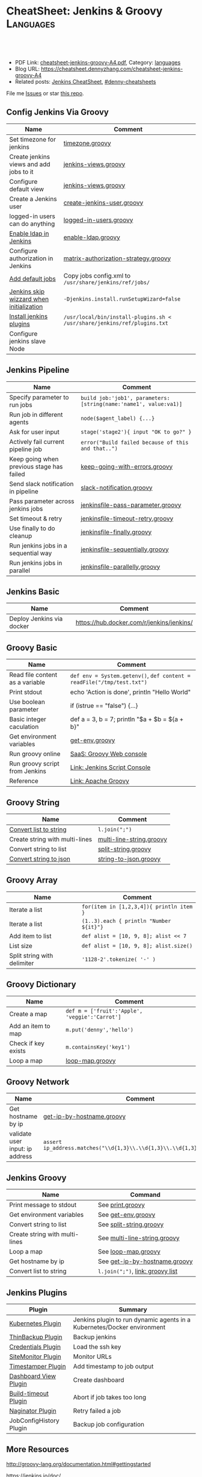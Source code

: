 * CheatSheet: Jenkins & Groovy                                    :Languages:
:PROPERTIES:
:type:     groovy
:export_file_name: cheatsheet-jenkins-groovy-A4.pdf
:END:

#+BEGIN_HTML
<a href="https://github.com/dennyzhang/cheatsheet-jenkins-groovy-A4"><img align="right" width="200" height="183" src="https://www.dennyzhang.com/wp-content/uploads/denny/watermark/github.png" /></a>
<div id="the whole thing" style="overflow: hidden;">
<div style="float: left; padding: 5px"> <a href="https://www.linkedin.com/in/dennyzhang001"><img src="https://www.dennyzhang.com/wp-content/uploads/sns/linkedin.png" alt="linkedin" /></a></div>
<div style="float: left; padding: 5px"><a href="https://github.com/dennyzhang"><img src="https://www.dennyzhang.com/wp-content/uploads/sns/github.png" alt="github" /></a></div>
<div style="float: left; padding: 5px"><a href="https://www.dennyzhang.com/slack" target="_blank" rel="nofollow"><img src="https://www.dennyzhang.com/wp-content/uploads/sns/slack.png" alt="slack"/></a></div>
</div>

<br/><br/>
<a href="http://makeapullrequest.com" target="_blank" rel="nofollow"><img src="https://img.shields.io/badge/PRs-welcome-brightgreen.svg" alt="PRs Welcome"/></a>
#+END_HTML

- PDF Link: [[https://github.com/dennyzhang/cheatsheet-jenkins-groovy-A4/blob/master/cheatsheet-jenkins-groovy-A4.pdf][cheatsheet-jenkins-groovy-A4.pdf]], Category: [[https://cheatsheet.dennyzhang.com/category/languages/][languages]]
- Blog URL: https://cheatsheet.dennyzhang.com/cheatsheet-jenkins-groovy-A4
- Related posts: [[https://cheatsheet.dennyzhang.com/cheatsheet-jenkins-groovy-A4][Jenkins CheatSheet]], [[https://github.com/topics/denny-cheatsheets][#denny-cheatsheets]]

File me [[https://github.com/dennyzhang/cheatsheet-jenkins-groovy-A4/issues][Issues]] or star [[https://github.com/DennyZhang/cheatsheet-jenkins-groovy-A4][this repo]].
** Config Jenkins Via Groovy
| Name                                     | Comment                                                                  |
|------------------------------------------+--------------------------------------------------------------------------|
| Set timezone for jenkins                 | [[https://github.com/dennyzhang/cheatsheet-jenkins-groovy-A4/blob/master/timezone.groovy][timezone.groovy]]                                                          |
| Create jenkins views and add jobs to it  | [[https://github.com/dennyzhang/cheatsheet-jenkins-groovy-A4/blob/master/jenkins-views.groovy][jenkins-views.groovy]]                                                     |
| Configure default view                   | [[https://github.com/dennyzhang/cheatsheet-jenkins-groovy-A4/blob/master/jenkins-views.groovy][jenkins-views.groovy]]                                                     |
| Create a Jenkins user                    | [[https://github.com/dennyzhang/cheatsheet-jenkins-groovy-A4/blob/master/create-jenkins-user.groovy][create-jenkins-user.groovy]]                                               |
| logged-in users can do anything          | [[https://github.com/dennyzhang/cheatsheet-jenkins-groovy-A4/blob/master/logged-in-users.groovy][logged-in-users.groovy]]                                                   |
| [[https://wiki.jenkins.io/display/JENKINS/LDAP+Plugin][Enable ldap in Jenkins]]                   | [[https://github.com/dennyzhang/cheatsheet-jenkins-groovy-A4/blob/master/enable-ldap.groovy][enable-ldap.groovy]]                                                       |
| Configure authorization in Jenkins       | [[https://github.com/dennyzhang/cheatsheet-jenkins-groovy-A4/blob/master/matrix-authorization-strategy.groovy][matrix-authorization-strategy.groovy]]                                     |
| [[https://stackoverflow.com/questions/43691539/create-jenkins-docker-image-with-pre-configured-jobs][Add default jobs]]                         | Copy jobs config.xml to =/usr/share/jenkins/ref/jobs/=                   |
| [[https://stackoverflow.com/questions/35960883/how-to-unlock-jenkins][Jenkins skip wizzard when initialization]] | =-Djenkins.install.runSetupWizard=false=                                 |
| [[https://github.com/jenkinsci/docker/tree/587b2856cd225bb152c4abeeaaa24934c75aa460#script-usage][Install jenkins plugins]]                  | =/usr/local/bin/install-plugins.sh < /usr/share/jenkins/ref/plugins.txt= |
| Configure jenkins slave Node             |                                                                          |
** Jenkins Pipeline
| Name                                      | Comment                                                          |
|-------------------------------------------+------------------------------------------------------------------|
| Specify parameter to run jobs             | =build job:'job1', parameters:[string(name:'name1', value:va1)]= |
| Run job in different agents               | =node($agent_label) {...}=                                       |
| Ask for user input                        | =stage('stage2'){ input "OK to go?" }=                           |
| Actively fail current pipeline job        | =error("Build failed because of this and that..")=               |
| Keep going when previous stage has failed | [[https://github.com/dennyzhang/cheatsheet-jenkins-groovy-A4/blob/master/keep-going-with-errors.groovy][keep-going-with-errors.groovy]]                                    |
| Send slack notification in pipeline       | [[https://github.com/dennyzhang/cheatsheet-jenkins-groovy-A4/blob/master/slack-notification.groovy][slack-notification.groovy]]                                        |
| Pass parameter across jenkins jobs        | [[https://github.com/dennyzhang/cheatsheet-jenkins-groovy-A4/blob/master/jenkinsfile-pass-parameter.groovy][jenkinsfile-pass-parameter.groovy]]                                |
| Set timeout & retry                       | [[https://github.com/dennyzhang/cheatsheet-jenkins-groovy-A4/blob/master/jenkinsfile-timeout-retry.groovy][jenkinsfile-timeout-retry.groovy]]                                 |
| Use finally to do cleanup                 | [[https://github.com/dennyzhang/cheatsheet-jenkins-groovy-A4/blob/master/jenkinsfile-finally.groovy][jenkinsfile-finally.groovy]]                                       |
| Run jenkins jobs in a sequential way      | [[https://github.com/dennyzhang/cheatsheet-jenkins-groovy-A4/blob/master/jenkinsfile-sequentially.groovy][jenkinsfile-sequentially.groovy]]                                  |
| Run jenkins jobs in parallel              | [[https://github.com/dennyzhang/cheatsheet-jenkins-groovy-A4/blob/master/jenkinsfile-parallelly.groovy][jenkinsfile-parallelly.groovy]]                                    |
** Jenkins Basic
| Name                      | Comment                                   |
|---------------------------+-------------------------------------------|
| Deploy Jenkins via docker | https://hub.docker.com/r/jenkins/jenkins/ |
** Groovy Basic
| Name                            | Comment                                                                |
|---------------------------------+------------------------------------------------------------------------|
| Read file content as a variable | =def env = System.getenv()=, =def content = readFile("/tmp/test.txt")= |
| Print stdout                    | echo 'Action is done', println "Hello World"                           |
| Use boolean parameter           | if (istrue == "false") {...}                                           |
| Basic integer caculation        | def a = 3, b = 7; println "$a + $b = ${a + b}"                         |
| Get environment variables       | [[https://github.com/dennyzhang/cheatsheet-jenkins-groovy-A4/blob/master/get-env.groovy][get-env.groovy]]                                                         |
| Run groovy online               | [[https://groovyconsole.appspot.com][SaaS: Groovy Web console]]                                               |
| Run groovy script from Jenkins  | [[https://wiki.jenkins.io/display/JENKINS/Jenkins+Script+Console][Link: Jenkins Script Console]]                                           |
| Reference                       | [[http://groovy-lang.org/documentation.htm][Link: Apache Groovy]]                                                    |
** Groovy String
| Name                           | Comment                  |
|--------------------------------+--------------------------|
| [[http://groovy-lang.org/groovy-dev-kit.html#_list_literals][Convert list to string]]         | =l.join(";")=            |
| Create string with multi-lines | [[https://github.com/dennyzhang/cheatsheet-jenkins-groovy-A4/blob/master/multi-line-string.groovy][multi-line-string.groovy]] |
| Convert string to list         | [[https://github.com/dennyzhang/cheatsheet-jenkins-groovy-A4/blob/master/split-string.groovy][split-string.groovy]]      |
| [[http://groovy-lang.org/json.html][Convert string to json]]         | [[https://github.com/dennyzhang/cheatsheet-jenkins-groovy-A4/blob/master/string-to-json.groovy][string-to-json.groovy]]    |
** Groovy Array
| Name                        | Comment                                  |
|-----------------------------+------------------------------------------|
| Iterate a list              | =for(item in [1,2,3,4]){ println item }= |
| Iterate a list              | =(1..3).each { println "Number ${it}"}=  |
| Add item to list            | =def alist = [10, 9, 8]; alist << 7=     |
| List size                   | =def alist = [10, 9, 8]; alist.size()=   |
| Split string with delimiter | ='1128-2'.tokenize( '-' )=               |
** Groovy Dictionary
| Name                | Comment                                        |
|---------------------+------------------------------------------------|
| Create a map        | =def m = ['fruit':'Apple', 'veggie':'Carrot']= |
| Add an item to map  | =m.put('denny','hello')=                       |
| Check if key exists | =m.containsKey('key1')=                        |
| Loop a map          | [[https://github.com/dennyzhang/cheatsheet-jenkins-groovy-A4/blob/master/loop-map.groovy][loop-map.groovy]]                                |
#+BEGIN_HTML
<a href="https://www.dennyzhang.com"><img align="right" width="185" height="37" src="https://raw.githubusercontent.com/USDevOps/mywechat-slack-group/master/images/dns_small.png"></a>
#+END_HTML
** Groovy Network
| Name                            | Comment                                                                  |
|---------------------------------+--------------------------------------------------------------------------|
| Get hostname by ip              | [[https://github.com/dennyzhang/cheatsheet-jenkins-groovy-A4/blob/master/get-ip-by-hostname.groovy][get-ip-by-hostname.groovy]]                                                |
| validate user input: ip address | =assert ip_address.matches("\\d{1,3}\\.\\d{1,3}\\.\\d{1,3}\\.\\d{1,3}")= |
** Jenkins Groovy
| Name                           | Command                          |
|--------------------------------+----------------------------------|
| Print message to stdout        | See [[https://github.com/dennyzhang/cheatsheet-jenkins-groovy-A4/blob/master/print.groovy][print.groovy]]                 |
| Get environment variables      | See [[https://github.com/dennyzhang/cheatsheet-jenkins-groovy-A4/blob/master/get-env.groovy][get-env.groovy]]               |
| Convert string to list         | See [[https://github.com/dennyzhang/cheatsheet-jenkins-groovy-A4/blob/master/split-string.groovy][split-string.groovy]]          |
| Create string with multi-lines | See [[https://github.com/dennyzhang/cheatsheet-jenkins-groovy-A4/blob/master/multi-line-string.groovy][multi-line-string.groovy]]     |
| Loop a map                     | See [[https://github.com/dennyzhang/cheatsheet-jenkins-groovy-A4/blob/master/loop-map.groovy][loop-map.groovy]]              |
| Get hostname by ip             | See [[https://github.com/dennyzhang/cheatsheet-jenkins-groovy-A4/blob/master/get-ip-by-hostname.groovy][get-ip-by-hostname.groovy]]    |
| Convert list to string         | =l.join(";")=, [[http://groovy-lang.org/groovy-dev-kit.html#_list_literals][link: groovy list]] |
** Jenkins Plugins
| Plugin                  | Summary                                                                 |
|-------------------------+-------------------------------------------------------------------------|
| [[https://github.com/jenkinsci/kubernetes-plugin][Kubernetes Plugin]]       | Jenkins plugin to run dynamic agents in a Kubernetes/Docker environment |
| [[https://wiki.jenkins-ci.org/display/JENKINS/thinBackup][ThinBackup Plugin]]       | Backup jenkins                                                          |
| [[https://wiki.jenkins-ci.org/display/JENKINS/Credentials+Plugin][Credentials Plugin]]      | Load the ssh key                                                        |
| [[https://wiki.jenkins.io/display/JENKINS/SiteMonitor+Plugin][SiteMonitor Plugin]]      | Monitor URLs                                                            |
| [[https://wiki.jenkins-ci.org/display/JENKINS/Timestamper][Timestamper Plugin]]      | Add timestamp to job output                                             |
| [[https://wiki.jenkins-ci.org/display/JENKINS/Dashboard+View][Dashboard View Plugin]]   | Create dashboard                                                        |
| [[https://wiki.jenkins-ci.org/display/JENKINS/Build-timeout+Plugin][Build-timeout Plugin]]    | Abort if job takes too long                                             |
| [[https://wiki.jenkins-ci.org/display/JENKINS/Naginator+Plugin][Naginator Plugin]]        | Retry failed a job                                                      |
| JobConfigHistory Plugin | Backup job configuration                                                |
** More Resources
http://groovy-lang.org/documentation.html#gettingstarted

https://jenkins.io/doc/

License: Code is licensed under [[https://www.dennyzhang.com/wp-content/mit_license.txt][MIT License]].
#+BEGIN_HTML
<a href="https://www.dennyzhang.com"><img align="right" width="201" height="268" src="https://raw.githubusercontent.com/USDevOps/mywechat-slack-group/master/images/denny_201706.png"></a>
<a href="https://www.dennyzhang.com"><img align="right" src="https://raw.githubusercontent.com/USDevOps/mywechat-slack-group/master/images/dns_small.png"></a>

<a href="https://www.linkedin.com/in/dennyzhang001"><img align="bottom" src="https://www.dennyzhang.com/wp-content/uploads/sns/linkedin.png" alt="linkedin" /></a>
<a href="https://github.com/dennyzhang"><img align="bottom"src="https://www.dennyzhang.com/wp-content/uploads/sns/github.png" alt="github" /></a>
<a href="https://www.dennyzhang.com/slack" target="_blank" rel="nofollow"><img align="bottom" src="https://www.dennyzhang.com/wp-content/uploads/sns/slack.png" alt="slack"/></a>
#+END_HTML
* org-mode configuration                                           :noexport:
#+STARTUP: overview customtime noalign logdone showall
#+DESCRIPTION:
#+KEYWORDS:
#+LATEX_HEADER: \usepackage[margin=0.6in]{geometry}
#+LaTeX_CLASS_OPTIONS: [8pt]
#+LATEX_HEADER: \usepackage[english]{babel}
#+LATEX_HEADER: \usepackage{lastpage}
#+LATEX_HEADER: \usepackage{fancyhdr}
#+LATEX_HEADER: \pagestyle{fancy}
#+LATEX_HEADER: \fancyhf{}
#+LATEX_HEADER: \rhead{Updated: \today}
#+LATEX_HEADER: \rfoot{\thepage\ of \pageref{LastPage}}
#+LATEX_HEADER: \lfoot{\href{https://github.com/dennyzhang/cheatsheet-jenkins-groovy-A4}{GitHub: https://github.com/dennyzhang/cheatsheet-jenkins-groovy-A4}}
#+LATEX_HEADER: \lhead{\href{https://cheatsheet.dennyzhang.com/cheatsheet-slack-A4}{Blog URL: https://cheatsheet.dennyzhang.com/cheatsheet-jenkins-groovy-A4}}
#+AUTHOR: Denny Zhang
#+EMAIL:  denny@dennyzhang.com
#+TAGS: noexport(n)
#+PRIORITIES: A D C
#+OPTIONS:   H:3 num:t toc:nil \n:nil @:t ::t |:t ^:t -:t f:t *:t <:t
#+OPTIONS:   TeX:t LaTeX:nil skip:nil d:nil todo:t pri:nil tags:not-in-toc
#+EXPORT_EXCLUDE_TAGS: exclude noexport
#+SEQ_TODO: TODO HALF ASSIGN | DONE BYPASS DELEGATE CANCELED DEFERRED
#+LINK_UP:
#+LINK_HOME:
* #  --8<-------------------------- separator ------------------------>8-- :noexport:
* DONE jenkins fails to send slack notification: check slack plugin version: slack:2.2 :noexport:
  CLOSED: [2019-03-06 Wed 16:59]
https://github.com/jenkinsci/slack-plugin/issues/323
* DONE Better Jenkins UI: ocean-blue
  CLOSED: [2019-03-14 Thu 16:11]
https://jenkins.io/doc/book/blueocean/getting-started/#as-part-of-jenkins-in-docker
* DONE Dynamically create jenkins users                            :noexport:
  CLOSED: [2019-03-27 Wed 11:04]
* #  --8<-------------------------- separator ------------------------>8-- :noexport:
* TODO groovy challenges                                           :noexport:
** 101
Use groovy to add a test user in Jenkins
For better security, use groovy to only allow registered user login
Quiz:

Once I have enabled Jenkins security, how my chef update will work?
** 102
Define a Jenkins pipeline job automatically
Define a Jenkins job via Jenkinsfile script automatically
For automated backup, enable and configure ThinBackup plugin via Groovy
** 301
Define a dummy Jenkins pipeline job using Jenkinsfile
Define a Jenkins parameterized pipeline job using Jenkinsfile. It shall trigger another job.
Quiz:

Once I have enabled Jenkins security, how my chef update will work?
* TODO [#A] Blog: Jenkins pipeline: run multiple related jobs in a managed order :noexport:IMPORTANT:
** basic use
Jenkins Pipeline is a suite of plugins which supports implementing and
integrating continuous delivery pipelines into Jenkins.
** TODO jenkins pipeline show slack error message
** TODO why unecessary delay when running jobs via pipeline: http://injenkins.carol.ai:48080/view/Pipeline/job/PipelineMonitor/
** TODO Why pipeline scheduling takes serveral minutes
** TODO [#A] How to support testing different branch with scm: http://jenkins.shibgeek.com:48084/view/Pipeline/job/PipelineCodeCheck/
** TODO [#A] Jenkins pipeline doesn't set who initiate the deployment
jenkins APP [11:32 AM]
RefreshDemoEnvAll - #7 Started by upstream project "PipelineRefreshDemoEnvAll" build number 3 (Open)
** TODO [#A] kill in jenkins job doesn't stop the bash: curl
 root@bematech-do-es-2:~/elasticsearch-cli-tool# curl "http://${es_ip}:9200/_alias/staging-8a18aa800e5911e785f24a8136534b63"
 {"staging-index-8a18aa800e5911e785f24a8136534b63-new3":{"aliases":{"staging-8a18aa800e5911e785f24a8136534b63":{}}}}root@bematech-do-es-2:~/elasticsearch-cli-tool# curl "http://${es_ip}:9200/_alias/staging-8a18aa800e5911e785f24a8136534b63"
 {"staging-index-8a18aa800e5911e785f24a8136534b63-new3":{"aliases":{"staging-8a18aa800e5911e785f24a8136534b63":{}}}}root@bematech-do-es-2:~/elasticsearch-cli-tool# ps -ef | grep curl
 root     11085 11062  0 22:51 ?        00:00:00 curl -XPOST http://138.68.246.50:9200/_reindex?pretty -d       {        "conflicts": "proceed",        "source": {        "index": "master-index-8a18aa800e5911e785f24a8136534b63-new2",        "size": "500"     },        "dest": {        "index": "master-index-8a18aa800e5911e785f24a8136534b63-new3",        "op_type": "create"     }  }
 root     11109  9468  0 22:51 pts/2    00:00:00 grep --color=auto curl
 root     13367 13348  0 13:05 ?        00:00:04 curl -XPOST http://138.68.246.50:9200/_reindex?pretty -d       {        "conflicts": "proceed",        "source": {        "index": "master-index-321bb9606b2111e7b579a2f42be00f79-new2",        "size": "500"     },        "dest": {        "index": "master-index-321bb9606b2111e7b579a2f42be00f79-new3",        "op_type": "create"     }  }
 root@bematech-do-es-2:~/elasticsearch-cli-tool# date
** #  --8<-------------------------- separator ------------------------>8-- :noexport:
** TODO [#A] Jenkinsfile/Pipeline                                 :IMPORTANT:
 https://jenkins.io/doc/book/pipeline/jenkinsfile/

 Pipeline supports two syntaxes, Declarative (introduced in Pipeline 2.5) and Scripted Pipeline

 https://jenkins.io/pipeline/getting-started-pipelines/

 https://plugins.jenkins.io/workflow-aggregator

 https://github.com/jenkinsci/pipeline-examples/tree/master/jenkinsfile-examples/nodejs-build-test-deploy-docker-notify
*** Pipeline Vocabulary: Steps, Nodes, and Stages
 https://dzone.com/articles/jenkins-pipeline-plugin-tutorial
 - A step, also known as a "build step", is a single task that we want Jenkins to execute.

 - A "node", within the contexts of a pipeline, refers to a step that does two things.

   First, it schedules the defined steps so that it'll run as soon as
   an executor is available. Second, it creates a temporary workspace
   which is removed once all steps have completed.

 - And lastly, we have "Stages". Stages are for setting up logical
   divisions within pipelines. The Jenkins Pipeline visualization
   plugin will display each stage as a separate segment. Because of
   this, teams tend to name stages for each phase of the development
   process, such as "Dev, Test, Stage, and Production".
*** Jenkins pipeline is durable from Jenkins master restart
 https://dzone.com/articles/jenkins-pipeline-plugin-tutorial
 #+BEGIN_EXAMPLE
 - One huge benefit of using a pipeline is that the job itself is
   durable. A Pipeline job is able to survive planned or even unplanned
   restarts of the Jenkins master. If you need to survive slave
   failures as well, you'll have to use checkpoints.

 - Unfortunately, the checkpoints plugin is only available for the
   enterprise edition of Jenkins. Pipelines are also pausable.
 #+END_EXAMPLE
*** hello world: http://localhost:18083/job/jenkinsfile1/1/console
 https://serversforhackers.com/c/covering-a-simpler-jenkinsfile
 https://jenkins.io/doc/book/pipeline/getting-started/
** TODO Jenkins pipeline: Supporting APIs v2.10
 #+BEGIN_EXAMPLE
 INFO: Listed all plugins
 Nov 26, 2017 5:03:17 PM jenkins.InitReactorRunner$1 onTaskFailed
 SEVERE: Failed Loading plugin Pipeline: Nodes and Processes v2.8 (workflow-durable-task-step)
 java.io.IOException: Pipeline: Nodes and Processes v2.8 failed to load.
  - Pipeline: Supporting APIs v2.10 is older than required. To fix, install v2.12 or later.
	 at hudson.PluginWrapper.resolvePluginDependencies(PluginWrapper.java:626)
	 at hudson.PluginManager$2$1$1.run(PluginManager.java:516)
	 at org.jvnet.hudson.reactor.TaskGraphBuilder$TaskImpl.run(TaskGraphBuilder.java:169)
	 at org.jvnet.hudson.reactor.Reactor.runTask(Reactor.java:282)
	 at jenkins.model.Jenkins$7.runTask(Jenkins.java:1090)
	 at org.jvnet.hudson.reactor.Reactor$2.run(Reactor.java:210)
	 at org.jvnet.hudson.reactor.Reactor$Node.run(Reactor.java:117)
	 at java.util.concurrent.ThreadPoolExecutor.runWorker(ThreadPoolExecutor.java:1142)
	 at java.util.concurrent.ThreadPoolExecutor$Worker.run(ThreadPoolExecutor.java:617)
	 at java.lang.Thread.run(Thread.java:748)
 #+END_EXAMPLE
** TODO jenkins pipeline agent
 https://www.digitalocean.com/community/tutorials/how-to-set-up-continuous-integration-pipelines-in-jenkins-on-ubuntu-16-04

 The pipeline contains the entire definition that Jenkins will
 evaluate. Inside, we have an agent section that specifies where the
 actions in the pipeline will execute. To isolate our environments from
 the host system, we will be testing in Docker containers, specified by
 the docker agent.

 #+BEGIN_EXAMPLE
 #!/usr/bin/env groovy

 pipeline {

     agent {
         docker {
             image 'node'
             args '-u root'
         }
     }

     stages {
         stage('Build') {
             steps {
                 echo 'Building...'
                 sh 'npm install'
             }
         }
         stage('Test') {
             steps {
                 echo 'Testing...'
                 sh 'npm test'
             }
         }
     }
 }
 #+END_EXAMPLE
** TODO Jenkins pipeline enable slack notificaiton
** TODO [#A] jenkins workflow: https://dzone.com/refcardz/continuous-delivery-with-jenkins-workflow
https://dzone.com/articles/top-10-best-practices-for-jenkins-pipeline
** TODO jenkins plugins: git, checkstyle, build-pipeline-plugin, clone-workspace-scm, deploy, Text-finder
https://github.com/ThoughtWorks-Chengdu-DevOps-Club/tw_devops_workshop/tree/master/season_1/workshop_2
** TODO verify whether local docker image is up-to-date
** TODO Why jenkins container use so much memory?
** TODO jenkins docker demo: https://hub.docker.com/u/jenkinsci/
docker run --rm -p 8080:8080 -v /var/run/docker.sock:/var/run/docker.sock --group-add=$(stat -c %g /var/run/docker.sock) jenkinsci/docker-workflow-demo
** TODO jenkins plugin: job plugin
根据前置job成功与否来执行当前job
插件链接 https://wiki.jenkins-ci.org/display/JENKINS/Join+Plugin

nice, 可以用于我们的CommonServerCheck的jenkins job依赖
** TODO jenkins job priority
** TODO jenkins plugin: HTML Publisher Plugin
https://wiki.jenkins-ci.org/display/JENKINS/HTML+Publisher+Plugin
https://wiki.jenkins-ci.org/display/JENKINS/DocLinks+Plugin
** #  --8<-------------------------- separator ------------------------>8--
** TODO [#A] jenkins get overview of scheduled jenkins jobs        :IMPORTANT:
** TODO Jenkins Warnings plugin: http://dustinrcollins.com/detecting-chef-upload-failures-with-jenkins
** TODO Jenkins Dependency-Check Plugin: https://wiki.jenkins-ci.org/display/JENKINS/OWASP+Dependency-Check+Plugin
** TODO jenkins restrict user running jobs on prod env
http://stackoverflow.com/questions/30397699/how-to-use-a-different-set-of-parameters-for-release-builds-in-jobs-triggered-vi
** TODO Jenkins job: stop/start container
docker pull sandbox image
** TODO Jenkins ssh key security: SSH Credentials Plugin; SSH Agent Plugin
https://wiki.jenkins-ci.org/display/JENKINS/SSH+Agent+Plugin
https://wiki.jenkins-ci.org/display/JENKINS/SSH+Credentials+Plugin
** TODO jenkins setting: only registered user can trigger, only admin can configure
** TODO [#A] Jenkinse use a cluster for testing; jenkins slave     :IMPORTANT:
http://blog.dataman-inc.com/20150623-jenkins-apache-mesos-marathon/
http://blog.alexellis.io/jenkins-2-0-first-impressions/
https://www.huangyunkun.com/2015/08/29/docker-with-jenkins/
** [#A] jenkins change enrinvonment variables for post-actions
http://stackoverflow.com/questions/23995648/jenkins-execute-shell-script-vars-needed-in-post-build-action-specifically-in
https://issues.jenkins-ci.org/browse/JENKINS-25355
** TODO [#A] jenkins docker plugin                                 :IMPORTANT:
** TODO [#A] QA jenkins job doesn't destroy the VMs

ImagesNetworkingMonitoringAPISupport
C

denny.zhang
denny.zhang@totvs.com
C
Carol
Settings
Notifications2
Logout
Create
kitchen-cluster-mdm-qa-4nodes-node4 4 GB Memory / 60 GB Disk / SFO2 - Ubuntu 14.04.5 x64
ipv4: 165.227.0.213 Copy ipv6:  Enable now Private IP:  Enable now Floating IP:  Enable now Console:
Graphs
Access
Power
Volumes
Resize
Networking
Backups
Snapshots
Kernel
History
Destroy
Tags
** TODO jenkins slave
U can attach ur nodes as a slaves to master Jenkins or if u want to to run a command from an endpoint, u can use pac software
** TODO Jenkins Blueocean
** TODO jenkins cancel job doesn't stop db backup
** TODO [#A] jenkins cancel job doesn't force-merge command        :IMPORTANT:
root@bematech-do-es-01:/var/log/elasticsearch# ps -ef | grep el
root        90     2  0 Aug11 ?        00:00:00 [khelper]
root      8097  8096  0 13:50 ?        00:00:00 python /opt/devops/bin/elasticsearch_force_merge.py --es_pattern_regexp staging-index-abae8b30ac9b11e692000401f8d88101-new3 --min_deleted_count 100000 --min_deleted_ratio 0
root     13315 13314  0 20:47 ?        00:00:00 python /opt/devops/bin/elasticsearch_force_merge.py --es_pattern_regexp staging-index-abae8b30ac9b11e692000401f8d88101-new3 --min_deleted_count 100000 --min_deleted_ratio 0
root     20846  1844  0 22:49 pts/1    00:00:00 grep --color=auto el
elastic+ 31034     1 99 Aug11 ?        36-14:05:03 /usr/lib/jvm/java-8-oracle-amd64/bin/java -Xms12288m -Xmx12288m -Djava.awt.headless=true -XX:+UseParNewGC -XX:+UseConcMarkSweepGC -XX:CMSInitiatingOccupancyFraction=75 -XX:+UseCMSInitiatingOccupancyOnly -XX:+HeapDumpOnOutOfMemoryError -XX:+DisableExplicitGC -Dfile.encoding=UTF-8 -Djna.nosys=true -server -Djava.awt.headless=true -Djava.net.preferIPv4Stack=true -Xms12288m -Xmx12288m -Xss256k -XX:+UseParNewGC -XX:+UseConcMarkSweepGC -XX:CMSInitiatingOccupancyFraction=75 -XX:+UseCMSInitiatingOccupancyOnly -XX:+HeapDumpOnOutOfMemoryError -XX:+DisableExplicitGC -Dfile.encoding=UTF-8 -Djna.nosys=true -Des.path.home=/usr/share/elasticsearch -cp /usr/share/elasticsearch/lib/elasticsearch-2.3.3.jar:/usr/share/elasticsearch/lib/* org.elasticsearch.bootstrap.Elasticsearch start -d -p /var/run/elasticsearch/elasticsearch.pid --default.path.home=/usr/share/elasticsearch --default.path.logs=/var/log/elasticsearch --default.path.data=/usr/share/elasticsearch --default.path.conf=/etc/elasticsearch
** TODO jenkins multi-stage build
** TODO jenkins multiple configuration
** TODO jenkins syntax generator
that means, constantly having to look up on plugin docs for pipeline steps


4 replies
Puneeth [41 minutes ago]
Use the pipeline syntax generator in your Jenkins installation


amrit [40 minutes ago]
Yea thats what I started using now :slightly_smiling_face: . Do people still use those?


amrit [< 1 minute ago]
@Denny Zhang (Github . Blogger) this can be handy for those situations


Denny Zhang (Github . Blogger) [< 1 minute ago]
thanks. I haven't used it. Will give it a try
** TODO How to force jenkins to reload a jenkinsfile?
** TODO Blog: Jenkins pipeline: reconfigure jenkins job and reload it
https://stackoverflow.com/questions/44422691/how-to-force-jenkins-to-reload-a-jenkinsfile
https://issues.jenkins-ci.org/browse/JENKINS-32984
https://issues.jenkins-ci.org/browse/JENKINS-33734
Question: How to use jenkins pipeline to reconfigure parameters of another jenkins job.

(Ideally I wish I could avoid reloading or restarting jenkins)

I remember this channel has similar discussion about this. Anyone remember the suggestion?
*** TODO Jenkins pipeline: Get current setting and add a new attribute
** TODO try Jenkins X
** TODO create a jenkins job to update markdown wiki
** TODO Why jenkins are up and running, after machine reboot. But couchbase, es are not
docker exec -it mdm-jenkins service jenkins status
docker exec -it mdm-all-in-one bash

service couchbase-server start && service elasticsearch start

service couchbase-server status && service elasticsearch status

service mdm start

service couchbase-server status && service elasticsearch status && service mdm status
** TODO Lessons learned: run one jenkins backup
** TODO jenkins load bundle
** HALF jenkins pipeline get job configuration
https://support.cloudbees.com/hc/en-us/articles/218353308-How-to-update-job-config-files-using-the-REST-API-and-cURL-

dennyzhang
lrpChangeMe1

curl -X GET http://dennyzhang:lrpChangeMe1@myjenkins:18080/job/dennytestRehearsal/config.xml -o mylocalconfig.xml

curl -X POST http://dennyzhang:lrpChangeMe1@myjenkins:18080/job/dennytestRehearsal/config.xml --data-binary "@mymodifiedlocalconfig.xml"
** TODO why has_error variable hasn't passed: http://myjenkins:18080/job/CheckDNSPropagation/14/console
** TODO jenkins docker image: why /var/jenkins_home/.bashrc folder is missing?
** TODO Use groovy to add a user
** TODO Use groovy to only allow register users use Jenkins
** TODO Use groovy script to restart jenkins
** TODO Use groovy to install a jenkins plugin
** #  --8<-------------------------- separator ------------------------>8-- :noexport:
** TODO jenkins pipeline job: add node
*** original one
node {
     // TODO: validate users input
     def ip_list = [];
     def ip_port_list = [];
     def ssh_port = '2702'
     for (entry in ip_hostname_list.split("\n")) {
         entry = entry.trim()
         ip_address = entry.split(" ")[0]
         ip_address = ip_address.trim()
         ip_list.add(ip_address)
         ip_port_list.add(ip_address + ":" + ssh_port)
     }

    stage('UpdateHAProxy') {
       build job: 'FixHostsFileBinding', parameters: [text(name: 'server_list', value: 'https://prodmgmt.carol.ai/querycluster/haproxy'), text(name: 'add_hosts', value: ip_hostname_list)]
       build job: 'UpdateHAProxyNodeListDOBematech'
       build job: 'CheckIPAddressInList',  parameters: [text(name: 'new_ip_list', value: ip_list.join("\n"))]
    }

    stage('FixConf') {
        parallel firstBranch: {
            def target_host_file='/tmp/hosts_target'
            retry(2) {
              build job: 'GetHostFileBinding',  parameters: [string(name: 'target_host_file', value: target_host_file)]
            }
            // update hosts file for existing nodes
            build job: 'FixHostsFileBinding', parameters: [text(name: 'add_hosts', value: ip_hostname_list)]
            // update hosts file for new nodes
            def host_binding_content=readFile(target_host_file)
            build job: 'FixHostsFileBinding', parameters: [text(name: 'server_list', value: ip_port_list.join("\n")), text(name: 'add_hosts', value: host_binding_content)]
            retry(2) {
                build 'FixHostsFileTemplateBematechDO'
            }
        }, secondBranch: {
            build job: 'UFWAddNodesBematechDO', parameters: [text(name: 'new_ip_list', value: ip_list.join("\n"))]
            retry(2) {
                build 'FixESYamlBematechDO'
            }
            retry(2) {
                build 'FixMDMYamlBematechDO'
            }
        },
        failFast: false
    }

    stage('Rehearsal') {
        if (skip_deployment_rehearsal == "false") {
           build job: 'DeploySystemRehearsalDOBematech', parameters: [text(name: 'server_list', value: ip_port_list.join("\n"))]
        }
    }
}
** TODO pipeline best practice
https://github.com/jenkinsci/pipeline-examples/blob/master/docs/BEST_PRACTICES.md
** TODO Jenkins CI Pipeline Scripts not permitted to use method groovy.lang.GroovyObject
** HALF groovy load a json file
http://groovy-lang.org/json.html
https://stackoverflow.com/questions/26230225/hashmap-getting-first-key-value
/usr/local/scripts/terraform_jenkins_digitalocean/bematech-do-es-39/terraform.tfstate
** HALF groovy send http request
https://stackoverflow.com/questions/25692515/groovy-built-in-rest-http-client
** TODO jenkins monitor
Denny Zhang [4:47 PM]
Nice, any screenshots? (Ignore, if it's against the policy)


Stefan Jansson
[4:49 PM]
the jenkins-plugin is called build monitor plugin: https://wiki.jenkins.io/display/JENKINS/Build+Monitor+Plugin


[4:50]
a competitor is radiator: https://wiki.jenkins.io/display/JENKINS/Radiator+View+Plugin
- i'd use radiator once getting over a certain amount of jobs to monitor, since it has an option to only display failing jobs


[4:54]
You could even call it "continuous testing in production" to make it an even stronger trend buzzword... "continuous testing" and "testing in production" are buzzwords that traditional testers do shrug from, but something I believe strongly in for the future, for devops teams, and teams running a continuous delivery process, and bigger organisations where you depend on other teams/products


Denny Zhang [4:54 PM]
Yes, we have Jenkins monitor plugin enabled


[4:55]
Don't quite understand its value though


Stefan Jansson [4:57 PM]
what is it that you don't understand?


Denny Zhang
[4:57 PM]
It gives me an overview. But what I can get from it?


new messages
Stefan Jansson [5:05 PM]
my example works like an extra layer of monitoring, to discover even faster if you got a problem in production, if your data-logging, alarms etc might not be as fast with, or as obvious.. it won't even catch everything, that a test can.

for example, my teams builds a booking-flow for the nordics biggest travel-company.. if you cannot book a seat on a plane, simply because an API somewhere doesn't respond, or are having slow timeouts so it doesn't even display the option for the customer... the error-code monitoring and larms might go up, but it takes a while until the larms sets off, or that the error count get's to a suspicious amount so that you take a look at it.. but the TEST that runs making a booking, will fail immidiatly and give you a RED-flag on the monitor
** TODO Jenkins SCM Sync configuration plugin
*** SCM Sync configuration plugin
https://wiki.jenkins.io/display/JENKINS/SCM+Sync+configuration+plugin
*** jenkinsfile: groovy script
*** Manage Jenkins Jobs with YAML
https://blogs.rdoproject.org/6006/manage-jenkins-jobs-with-yaml
** TODO configure pipeline status in a better way
** TODO jenkins pipeline: can't abort it
** TODO Jenkins group stage: 5 groups
Romain B. [12:21 AM]
@Denny Zhang (Github . Blogger): You should regroup your tests in less stages, you can still get a "test overview" in the `test result` webpage (append `testReport/` to your job)
Also, give BlueOcean a try, it doesn't do everything well but its pretty usefull to output pipeline status (especially to spot an error)

Dario Tranchitella [1:25 AM]
Some used Dependency Injection (with Inversion of Control) and Singleton patterns using Groovy shared library?
I noticed that documentation is really poor and I'm facing some scalability issues with a complex pipelines...

Denny Zhang (Github . Blogger) [8:07 AM]
@romainrbr, let me give it a try
** TODO Jenkins Features Controlled with System Properties: https://wiki.jenkins-ci.org/display/JENKINS/Features+controlled+by+system+properties
** TODO SCM Sync Configuration Plugin: http://www.scmtechblog.net/2014/12/14-must-have-jenkins-plugins-to.html
** TODO Explore env Jenkins update issue: updatejenkinsitself
cd /var/chef/cache/

java -jar ./jenkins-cli.jar -s http://localhost:18080/ login --username chefadmin --password "TOTVS123FD"
java -jar ./jenkins-cli.jar -s http://localhost:18080/ list-jobs
** TODO ip list as an inventory file provided by jenkins
** TODO Use Jenkins ssh plugin: http://davidsj.co.uk/blog/how-i-update-my-blog-with-jenkins/
** TODO jenkins powershell
seanturner83 [5:17 AM]
@dennyzhang you like powershell? https://github.com/poshbotio/PoshBot
GitHub
poshbotio/PoshBot
PoshBot - Powershell-based bot framework
** TODO improve bematech jenkins security: about tcp ports
** TODO [#A] secure sonarqube port forwarding jenkins
** TODO [#A] jenkins pipeline fail to be aborted
** TODO jenkins pipeline specify git credential
** TODO Blog: jenkins pipeline back to normal notification
** TODO [#A] Blog: jenkins piepline update job parameter
** TODO [#A] jenkins pipeline job to update existing job
** TODO jenkins create admin user from configure
** TODO [#A] How to keep jenkins in sync for two directions?       :IMPORTANT:
** TODO whenever I configure jenkins, it will crash
** TODO Candy Jenkins: https://github.com/david7482/caddy-jenkins-docker
https://caddyserver.com/
#+BEGIN_EXAMPLE
Also, the demo Jenkins you guys are running on docker?


3 replies
Denny Zhang (Github . Blogger) [3 minutes ago]
Jenkins is running on docker. Via AWS ECS (edited)


AnmolNagpal [1 minute ago]
Oke I have a suggestion try caddy with it  it's really nice and Jenkins will run on https


Denny Zhang (Github . Blogger) [< 1 minute ago]
This one?https://github.com/david7482/caddy-jenkins-docker
GitHub
david7482/caddy-jenkins-docker
caddy-jenkins-docker - Host Jenkins with Caddy as https proxy in Docker
#+END_EXAMPLE
** TODO jenkins SCM Sync configuration plugin
https://wiki.jenkins.io/display/JENKINS/SCM+Sync+configuration+plugin
** TODO [#A] Automatically generating Jenkins jobs
https://www.slalom.com/thinking/automatically-generating-jenkins-jobs
*** Jenkins Job Builder
Jenkins Job Builder is a command-line utility that will create Jenkins jobs based upon YAML configurations.
** TODO advanced jenkins customization
Hide port: Change http://XXX.XXX.XXX.XXX:8080 to http://XXX.XXX.XXX.XXX:18080
The whole process takes more than 10 minutes, I only acccept 5 minutes
Create a dedicated policy
Customize EC2 profile
Create Tags to manage the stack
When container restart/recreate, Jenkins configuration won't be lost
** TODO Blog: how to avoid Jenkins SPOF
#+BEGIN_EXAMPLE
Denny Zhang (Github . Blogger) [10:43 AM]
Let's say above 2 Jenkins instances serve the service.

As we know Jenkins have local $JENKINS_HOME folder.

So how these 2 instances work together to serve HA?

Any thoughts?
@Pradipta Dash @Stefan Jansson (QA in Continuous Delivery) @Jonathan.McAllister @Keef Baker


Jonathan McAllister [10:43 AM]
joined #jenkins by invitation from Denny Zhang (Github . Blogger).


Philip Schwartz [11:20 AM]
@Denny Zhang (Github . Blogger) are those suppose to be 2 jenkins masters running in ecs with a load balancer infront of them?


Denny Zhang (Github . Blogger)
[11:20 AM]
yes


Philip Schwartz [11:20 AM]
Jenkins doesn't work that way. You can't drop a load balance infront of masters as they don't cross communicate


[11:22]
If they are cloudbees instances you can use the HA plugin to allow promotion on single master failure. But it is still not the same and requires  shared file systems between them


Denny Zhang (Github . Blogger) [11:22 AM]
How we can avoid Jenkins SPOF, Philip?


new messages
Philip Schwartz [11:23 AM]
With jenkins OSS there is no way
#+END_EXAMPLE
*** TODO Jenkins HA
#+BEGIN_EXAMPLE
Puneeth [12:48 PM]
@Denny Zhang (Github . Blogger)  jenkins master HA is essentially jenkins master in an asg with efs volume for jenkins home


[12:49]
@Denny Zhang (Github . Blogger) there is a white paper from aws on jenkins HA


[12:49]
jenkins slaves ha is again via asg and spot fleet


[12:49]
at least that's our approach


Puneeth [12:54 PM]
@Denny Zhang (Github . Blogger) there can only be one master unless unless unless you move the main job queues from the jenkins master. and use an external job queue :) In this case there can be multi master jenkins confg spread across many regions or within the same region. this is a super advanced approach. this approach is used by openstack . we used it too in our previous company


[12:56]
https://wiki.jenkins.io/plugins/servlet/mobile?contentId=66846870#content/view/66846870
#+END_EXAMPLE
**** TODO Jenkins: https://jenkins.io/blog/2016/06/10/save-costs-with-ec2-spot-fleet/
**** TODO Jenkins Plugin: https://wiki.jenkins.io/display/JENKINS/Gearman+Plugin
**** TODO [#A] Jenkins HA: https://jenkins.io/doc/book/architecting-for-scale/
** TODO Why jenkins create user doesn't seem to work?
https://github.com/chef-cookbooks/jenkins/blob/master/test/fixtures/cookbooks/jenkins_credentials/recipes/create.rb
** TODO [#A] Blog: How chef keep as login user, even if jenkins restart
** TODO jenkins warning: Email notifications could be sent to people who are not users of Jenkins
#+BEGIN_EXAMPLE
Warnings have been published for the following currently installed components:
Mailer Plugin 1.18:
Email notifications could be sent to people who are not users of Jenkins
#+END_EXAMPLE
** TODO 4 Jenkins warning
#+BEGIN_EXAMPLE
You have data stored in an older format and/or unreadable data.
Manage
Dismiss
Disable CLI over Remoting
Dismiss
Allowing Jenkins CLI to work in -remoting mode is considered dangerous and usually unnecessary. You are advised to disable this mode. Please refer to the CLI documentation for details.
Warnings have been published for the following currently installed components:
Mailer Plugin 1.18:
Email notifications could be sent to people who are not users of Jenkins
Go to plugin manager
Configure which of these warnings are shown
Examine
Dismiss
Agent to master security subsystem is currently off. Please read the documentation and consider turning it on
#+END_EXAMPLE
** TODO [#A] jenkins Build Pipeline plugin                         :IMPORTANT:
https://jenkins.io/doc/pipeline/
https://dzone.com/articles/top-10-best-practices-for-jenkins-pipeline
https://github.com/ThoughtWorks-Chengdu-DevOps-Club/tw_devops_workshop/tree/master/season_1/workshop_2
https://jenkins.io/blog/2017/02/01/pipeline-scalability-best-practice/
** TODO Pipeline as Code with Jenkins
https://jenkins.io/solutions/pipeline/
https://www.cloudbees.com/blog/top-10-best-practices-jenkins-pipeline-plugin
** TODO try jenkinsfile-solution: backup Jenkins configuration
Stefan Jansson [12:33 PM]
For sure. We'll see


[12:33]
You feel your jenkins-backup solution works good for you?


Denny Zhang [12:33 PM]
Not very. But it's working


[12:33]
ThinBackup is good. But it will introduce some problem


Stefan Jansson [12:35 PM]
The jenkinsfile-solution seems pretty damn nice. I havent gone deepnintonit yet though.

You basicly points out a github-repo and its jenkinsfile. And it configures your jenkinsjob from scatch.


[12:35]
Sets up, and configures, if ive understoodnitncorrectlt


Denny Zhang [12:35 PM]
Yeah, I've heard of this part.

Let me give it a try.
** TODO [#A] Use Jenkinsfile instead of the UI
http://www.anniehedgie.com/jenkinsfile
https://developer.salesforce.com/docs/atlas.en-us.sfdx_dev.meta/sfdx_dev/sfdx_dev_ci_jenkins_sample_walkthrough.htm
** TODO What's Jenkins JNLP worker?
** TODO Jenkins plugin: Build Monitor Plugin71 - Visual view of your builds status
** TODO Jenkins plugin: SSH Slaves64 - Manage workers through SSH
** TODO Jenkins plugin: Nested View Plugin70 - Groups jobs into multiple levels instead of a single big list of tabs
** TODO Jenkins plugin: Gearman
https://wiki.jenkins.io/plugins/servlet/mobile?contentId=66846870#content/view/66846870

https://plugins.jenkins.io/gearman-plugin

Jenkins core does not support multiple masters.
** TODO git jenkins depths issue
Ken Godoy [1:38 PM]
See my first screenshot


Denny Zhang (Github . Blogger) [1:38 PM]
Oh yes

Ken Godoy [1:38 PM]
The other options are to create a reference repo locally
Or to just create a new repo as you mentioned.

Denny Zhang (Github . Blogger) [1:39 PM]
hmm, the depth of 1 should be recognized. That looks weird indeed

Ken Godoy [1:39 PM]
But creating a new repo I still need history for at least one year. I have automation that uses history to generate SQL script packages.
I love Jenkins but sometimes it's a pain in the wazoo.

Denny Zhang (Github . Blogger) [1:40 PM]
Need to deep dive into the git jenkins plugin
Let me give it a try tonight as well.
** TODO When we cancel jenkins backup job, the python script won't die
** TODO try jenkins X: http://jenkins-x.io/
*** TODO [#A] why we need jenkins x
*** DONE jx help
   CLOSED: [2018-04-23 Mon 15:46]
➜  ~ jx help


Installing:
  install              Install Jenkins X in the current Kubernetes cluster
  uninstall            Uninstall the Jenkins X platform
  upgrade              Upgrades a resource
  create cluster       Create a new kubernetes cluster
  create jenkins token Adds a new username and api token for a Jenkins server
  init                 Init Jenkins X

Adding Projects to Jenkins X:
  import               Imports a local project or git repository into Jenkins
  create archetype     Create a new app from a Maven Archetype and import the generated code into git and Jenkins for CI/CD
  create spring        Create a new spring boot application and import the generated code into git and Jenkins for CI/CD
  create lile          Create a new lile based application and import the generated code into git and Jenkins for CI/CD
  create micro         Create a new micro based application and import the generated code into git and Jenkins for CI/CD
  create quickstart    Create a new app from a Quickstart and import the generated code into git and Jenkins for CI/CD

Addons:
  create addon         Creates an addon
  environment          View or change the current environment in the current kubernetes cluster
  namespace            View or change the current namespace context in the current kubernetes cluster
  prompt               Generate the command line prompt for the current team and environment
  shell                Create a sub shell so that changes to the kubernetes context, namespace or environment remain local to the shell
  status               status of the Kubernetes cluster or named node

Working with Applications:
  console              Opens the Jenkins console
  cdx                  Opens the CDX dashboard for visualising CI/CD and your environments
  logs                 Tails the log of the latest pod for a deployment
  open                 Open a service in a browser
  rsh                  Opens a terminal in a pod or runs a command in the pod

Working with Environments:
  preview              Creates or updates a Preview Environment for the current version of an application
  promote              Promotes a version of an application to an environment
  create environment   Create a new Environment which is used to promote your Team's Applications via Continuous Delivery
  delete environment   Deletes one or more environments
  edit environment     Edits an Environment which is used to promote your Team's Applications via Continuous Delivery
  get environments     Display one or many Environments

Working with Jenkins X resources:
  get                  Display one or many resources
  edit                 Edit a resource
  create               Create a new resource
  delete               Deletes one or many resources
  start                Starts a process such as a pipeline

Jenkins X Pipeline Commands:
  step                 pipeline steps

Other Commands:
  help                 Help about any command
  version              Print the version information
Usage:
  jx [flags] [options]
Use "jx <command> --help" for more information about a given command.
*** TODO easy how-to
github token: jenkins-x

fe67390d1be344bb48b6a4d524d9ebfa167030af
** TODO Github oauth on jenkins servers
** TODO [#A] avoid wrong input parameter issues
#+BEGIN_EXAMPLE
Denny Zhang (DevOps) [10:08 PM]
That's something I have done this morning.

Since we haven't update any other parts. Only the list is incorrect, so the impact is not big.

Thus I didn't mention that in the slack. But that's wrong indeed.

Robson Poffo [10:09 PM]
yes, it was low impact
Sandro got something wrong on some reportings
and he asked me that
:slightly_smiling_face:
all good


Denny Zhang (DevOps) [10:09 PM]
Inputing wrong parameters happens sometimes. But it could be very dangerous.

I definitely need to think how to prevent this misconfigure issue!
I have made a note. Will think more, and discuss with Carlos and Kung
#+END_EXAMPLE
** TODO when jenkins jobs take too long, abort it and send out alerts
** TODO How to add jenkins slave nodes in jenkins master server using Chef cookbook
 https://stackoverflow.com/questions/32219134/how-to-add-jenkins-slave-nodes-in-jenkins-master-server-using-chef-cookbook
** TODO Use a jenkins job to reconfigure the same chef_json for 3 jobs: DeploySystemDOBematech, DeploySystemRehearsalDOBematech, UpdateHAProxyNodeListDOBematech
** HALF copy json folder across nodes: http://myjenkins:18080/job/CopyFolderFromNode1ToNode2/
 > copy_folder_node1_to_node2.sh && vim copy_folder_node1_to_node2.sh

 bash -ex copy_folder_node1_to_node2.sh "138.197.206.101" "/data/staging/" "165.227.52.135" "/tmp/staging"
** HALF [#A] doc: why vm shutdown has failed: http://myjenkins:18080/job/RunCommandOnServers/187/
** TODO [#A] problem: Fail to shutdown couchbase nodes: http://myjenkins:18080/job/RunCommandOnServers/181/console
https://issues.couchbase.com/browse/MB-11765
159.65.76.92 (bematech-do-cb-008)

06:43:04
06:43:04  * couchbase-server is running
06:43:04

#+BEGIN_EXAMPLE
Denny Zhang (DevOps) [8:48 AM]
So far, haven't found major issues.

All ES/mdm/haproxy services have been shutdown.
All CB services have been shutdown, except one. `159.65.76.92 (bematech-do-cb-008)`

It has been 13 minutes since we have issued the service stop command.
Will watch another 2 minutes, then "stop again". If still doesn't work, use kill, then kill -9.
#+END_EXAMPLE

#+BEGIN_EXAMPLE
root@bematech-do-cb-008:/opt/couchbase/var/lib/couchbase/logs# service couchbase-server stop
{error_logger,{{2018,2,26},{14,48,36}},"Protocol: ~tp: the name executioner@executioner seems to be in use by another Erlang node",["inet_tcp"]}
{error_logger,{{2018,2,26},{14,48,36}},crash_report,[[{initial_call,{net_kernel,init,['Argument__1']}},{pid,<0.21.0>},{registered_name,[]},{error_info,{exit,{error,badarg},[{gen_server,init_it,6,[{file,"gen_server.erl"},{line,320}]},{proc_lib,init_p_do_apply,3,[{file,"proc_lib.erl"},{line,239}]}]}},{ancestors,[net_sup,kernel_sup,<0.10.0>]},{messages,[]},{links,[#Port<0.53>,<0.18.0>]},{dictionary,[{longnames,true}]},{trap_exit,true},{status,running},{heap_size,610},{stack_size,27},{reductions,783}],[]]}
{error_logger,{{2018,2,26},{14,48,36}},supervisor_report,[{supervisor,{local,net_sup}},{errorContext,start_error},{reason,{'EXIT',nodistribution}},{offender,[{pid,undefined},{name,net_kernel},{mfargs,{net_kernel,start_link,[['executioner@executioner',longnames]]}},{restart_type,permanent},{shutdown,2000},{child_type,worker}]}]}
{error_logger,{{2018,2,26},{14,48,36}},supervisor_report,[{supervisor,{local,kernel_sup}},{errorContext,start_error},{reason,{shutdown,{failed_to_start_child,net_kernel,{'EXIT',nodistribution}}}},{offender,[{pid,undefined},{name,net_sup},{mfargs,{erl_distribution,start_link,[]}},{restart_type,permanent},{shutdown,infinity},{child_type,supervisor}]}]}
{error_logger,{{2018,2,26},{14,48,36}},crash_report,[[{initial_call,{application_master,init,['Argument__1','Argument__2','Argument__3','Argument__4']}},{pid,<0.9.0>},{registered_name,[]},{error_info,{exit,{{shutdown,{failed_to_start_child,net_sup,{shutdown,{failed_to_start_child,net_kernel,{'EXIT',nodistribution}}}}},{kernel,start,[normal,[]]}},[{application_master,init,4,[{file,"application_master.erl"},{line,133}]},{proc_lib,init_p_do_apply,3,[{file,"proc_lib.erl"},{line,239}]}]}},{ancestors,[<0.8.0>]},{messages,[{'EXIT',<0.10.0>,normal}]},{links,[<0.8.0>,<0.7.0>]},{dictionary,[]},{trap_exit,true},{status,running},{heap_size,376},{stack_size,27},{reductions,117}],[]]}
{error_logger,{{2018,2,26},{14,48,36}},std_info,[{application,kernel},{exited,{{shutdown,{failed_to_start_child,net_sup,{shutdown,{failed_to_start_child,net_kernel,{'EXIT',nodistribution}}}}},{kernel,start,[normal,[]]}}},{type,permanent}]}
{"Kernel pid terminated",application_controller,"{application_start_failure,kernel,{{shutdown,{failed_to_start_child,net_sup,{shutdown,{failed_to_start_child,net_kernel,{'EXIT',nodistribution}}}}},{kernel,start,[normal,[]]}}}"}

Crash dump was written to: erl_crash.dump.1519656516.20531.babysitter
Kernel pid terminated (application_controller) ({application_start_failure,kernel,{{shutdown,{failed_to_start_child,net_sup,{shutdown,{failed_to_start_child,net_kernel,{'EXIT',nodistribution}}}}},{k
 * Failed to stop couchbase-server
#+END_EXAMPLE
** TODO jenkins: jenkins-job-builder plugin for job creation
** TODO https://jenkins.io/doc/book/managing/cli/#remoting-connection-mode
** TODO Jenkins: SCM Sync configuration plugin: https://wiki.jenkins.io/display/JENKINS/SCM+Sync+configuration+plugin
** TODO learn from other repo: aws jenkins: https://github.com/search?p=2&q=aws-jenkins&type=Repositories&utf8=✓
** TODO http://myjenkins:18080/job/CopyFolderFromNode1ToNode2/
** TODO mute the output of token: http://myjenkins:18080/job/CreateAndProvisionVMInCloud/176/console
** TODO restart es: console output is very slow to show: http://myjenkins:18080/job/RestartOneESSafely/5/console
** TODO https://medium.com/meedan-updates/github-jenkins-hubot-slack-1e61a466e388
** TODO Pull Request Validation Between Jenkins and Bitbucket: http://icarobichir.com.br/posts/pull-request-validation-between-jenkins-and-bitbucket/
** TODO beautify ansible output: http://jenkinscn.dennyzhang.com:18088/job/dennytest/3/console
** TODO jenkins: http://www.hugeinc.com/ideas/perspective/best-practices-for-jenkin-jobs
https://www.infoq.com/articles/orch-pipelines-jenkins
** HALF avoid jenkins: Jenkins is going to shut down
https://stackoverflow.com/questions/12182882/how-to-prevent-hudson-from-entering-shutdown-mode-automatically-or-when-idle
Solution: disable the thinBackup plugin

https://wiki.jenkins.io/display/JENKINS/thinBackup
https://issues.jenkins-ci.org/browse/JENKINS-13239

Have you installed any plugin called Thin backup? if yes  it might  configured to shut down after back up, then change the setting.
** #  --8<-------------------------- separator ------------------------>8-- :noexport:
** TODO Jenkins credential parameter
  http://steve-jansen.github.io/blog/2014/12/16/parsing-jenkins-secrets-in-a-shell-script/
https://stackoverflow.com/questions/34815482/accessing-credentials-in-jenkins-with-the-credentials-parameter-plugin
https://www.cloudbees.com/blog/injecting-secrets-jenkins-builds-using-credentials-plugin
** TODO Jenkins shell get credential secret text
** TODO Jenkins parse credential parameter
https://stackoverflow.com/questions/34815482/accessing-credentials-in-jenkins-with-the-credentials-parameter-plugin
https://wiki.jenkins-ci.org/display/JENKINS/Credentials+Binding+Plugin
** TODO Jenkins apache issue!
ls -lth /var/run/apache2/apache2.pid
** TODO bug: cancel backup from Jenkins won't kill the process
root@bematech-do-jenkins:/opt/couchbase/backup# ps -ef | grep cou
root     30800 30799  0 18:57 ?        00:00:00 python /opt/devops/bin/cb_backup.py --bucket_list=mdm-session --cbserver=http://138.68.225.199:8091 --cbbackup_bin=/opt/couchbase/mdmpublic/couchbase-cli/bin/cbbackup --backup_dir=/opt/couchbase/backup --username Administrator --password password1234 --backup_method full
root     30801 30800  0 18:57 ?        00:00:00 /bin/sh -c /opt/couchbase/mdmpublic/couchbase-cli/bin/cbbackup http://138.68.225.199:8091 /opt/couchbase/backup/mdm-session -u Administrator -p password1234 -b mdm-session -m full -t 4 >> /var/log/cb_backup.log
root     30802 30801 99 18:57 ?        00:00:43 python /opt/couchbase/mdmpublic/couchbase-cli/lib/python/cbbackup http://138.68.225.199:8091 /opt/couchbase/backup/mdm-session -u Administrator -p password1234 -b mdm-session -m full -t 4
root     31120 12741  0 18:58 pts/4    00:00:00 grep --color=auto cou
root@bematech-do-jenkins:/opt/couchbase/backup# kill 30800
** TODO Jenkins create a global variable: to avoid duplication configurations
** TODO Automate the thinbackup Jenkins restore
** TODO Jenkins agent and servers
** TODO automate Jenkins restore from thinbackup
** TODO High Jenkins CPU load: we can't run the jobs
** TODO Run Docker commands from Jenkins container
https://sreeninet.wordpress.com/2016/01/23/ci-cd-with-docker-jenkins-and-tutum/

https://stackoverflow.com/questions/38510952/jenkins-running-docker-commands-on-a-docker-slave
https://github.com/jenkinsci/docker-workflow-plugin/tree/master/demo
https://stackoverflow.com/questions/36088227/how-to-run-a-docker-command-in-jenkins-build-execute-shell
https://stackoverflow.com/questions/42859443/execute-docker-commands-in-jenkins-in-docker-container
** TODO Use AWS S3 for my critical backup: Jenkins configurations
* TODO try Jenkins X                                               :noexport:
* TODO jenkins enable github authentication                        :noexport:
https://jenkins.io/solutions/github/
* TODO [#A] Don't add slack token as a plain text                  :noexport:
* useful link                                                      :noexport:
http://tdongsi.github.io/blog/2017/12/30/groovy-hook-script-and-jenkins-configuration-as-code/
http://tdongsi.github.io/blog/2017/07/18/basic-jenkinsfile-cookbook/
http://tdongsi.github.io/blog/2017/06/16/troubleshooting-groovy-scripts-in-jenkinsfile/
http://tdongsi.github.io/blog/2017/04/18/groovy-code-in-jenkins-pipeline/
* TODO [#A] Jenkins: send slack notification for job failures      :noexport:
* #  --8<-------------------------- separator ------------------------>8-- :noexport:
* TODO Provision agent using Jenkins swarm plugin                  :noexport:
* TODO Automate agent provisioning and make them ephemeral         :noexport:
* TODO Jenkins pipeline: docker image as agent                     :noexport:
* TODO docker image as agent with persistent storage               :noexport:
